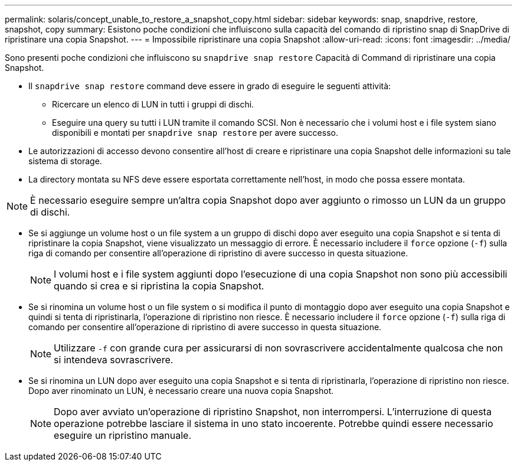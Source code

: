 ---
permalink: solaris/concept_unable_to_restore_a_snapshot_copy.html 
sidebar: sidebar 
keywords: snap, snapdrive, restore, snapshot, copy 
summary: Esistono poche condizioni che influiscono sulla capacità del comando di ripristino snap di SnapDrive di ripristinare una copia Snapshot. 
---
= Impossibile ripristinare una copia Snapshot
:allow-uri-read: 
:icons: font
:imagesdir: ../media/


[role="lead"]
Sono presenti poche condizioni che influiscono su `snapdrive snap restore` Capacità di Command di ripristinare una copia Snapshot.

* Il `snapdrive snap restore` command deve essere in grado di eseguire le seguenti attività:
+
** Ricercare un elenco di LUN in tutti i gruppi di dischi.
** Eseguire una query su tutti i LUN tramite il comando SCSI. Non è necessario che i volumi host e i file system siano disponibili e montati per `snapdrive snap restore` per avere successo.


* Le autorizzazioni di accesso devono consentire all'host di creare e ripristinare una copia Snapshot delle informazioni su tale sistema di storage.
* La directory montata su NFS deve essere esportata correttamente nell'host, in modo che possa essere montata.



NOTE: È necessario eseguire sempre un'altra copia Snapshot dopo aver aggiunto o rimosso un LUN da un gruppo di dischi.

* Se si aggiunge un volume host o un file system a un gruppo di dischi dopo aver eseguito una copia Snapshot e si tenta di ripristinare la copia Snapshot, viene visualizzato un messaggio di errore. È necessario includere il `force` opzione (`-f`) sulla riga di comando per consentire all'operazione di ripristino di avere successo in questa situazione.
+

NOTE: I volumi host e i file system aggiunti dopo l'esecuzione di una copia Snapshot non sono più accessibili quando si crea e si ripristina la copia Snapshot.

* Se si rinomina un volume host o un file system o si modifica il punto di montaggio dopo aver eseguito una copia Snapshot e quindi si tenta di ripristinarla, l'operazione di ripristino non riesce. È necessario includere il `force` opzione (`-f`) sulla riga di comando per consentire all'operazione di ripristino di avere successo in questa situazione.
+

NOTE: Utilizzare `-f` con grande cura per assicurarsi di non sovrascrivere accidentalmente qualcosa che non si intendeva sovrascrivere.

* Se si rinomina un LUN dopo aver eseguito una copia Snapshot e si tenta di ripristinarla, l'operazione di ripristino non riesce. Dopo aver rinominato un LUN, è necessario creare una nuova copia Snapshot.
+

NOTE: Dopo aver avviato un'operazione di ripristino Snapshot, non interrompersi. L'interruzione di questa operazione potrebbe lasciare il sistema in uno stato incoerente. Potrebbe quindi essere necessario eseguire un ripristino manuale.


